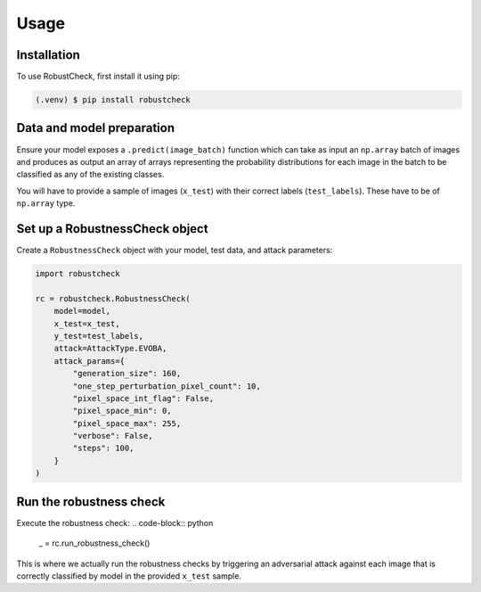 Usage
=====

.. _installation:

Installation
------------

To use RobustCheck, first install it using pip:

.. code-block:: console

   (.venv) $ pip install robustcheck

Data and model preparation
--------------------------

Ensure your model exposes a ``.predict(image_batch)`` function which can take as
input an ``np.array`` batch of images and produces as output an array of arrays
representing the probability distributions for each image in the batch to be
classified as any of the existing classes.

You will have to provide a sample of images (``x_test``) with their correct labels
(``test_labels``). These have to be of ``np.array`` type.

Set up a RobustnessCheck object
-------------------------------
Create a ``RobustnessCheck`` object with your model, test data, and attack parameters:

.. code-block:: python

   import robustcheck

   rc = robustcheck.RobustnessCheck(
       model=model,
       x_test=x_test,
       y_test=test_labels,
       attack=AttackType.EVOBA,
       attack_params={
           "generation_size": 160,
           "one_step_perturbation_pixel_count": 10,
           "pixel_space_int_flag": False,
           "pixel_space_min": 0,
           "pixel_space_max": 255,
           "verbose": False,
           "steps": 100,
       }
   )

Run the robustness check
------------------------
Execute the robustness check:
.. code-block:: python

   _ = rc.run_robustness_check()

This is where we actually run the robustness checks by triggering an adversarial attack
against each image that is correctly classified by model in the provided ``x_test`` sample.
